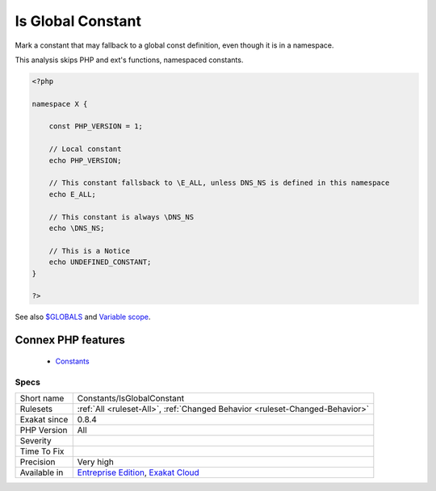 .. _constants-isglobalconstant:


.. _is-global-constant:

Is Global Constant
++++++++++++++++++

.. meta::
	:description:
		Is Global Constant: Mark a constant that may fallback to a global const definition, even though it is in a namespace.
	:twitter:card: summary_large_image
	:twitter:site: @exakat
	:twitter:title: Is Global Constant
	:twitter:description: Is Global Constant: Mark a constant that may fallback to a global const definition, even though it is in a namespace
	:twitter:creator: @exakat
	:twitter:image:src: https://www.exakat.io/wp-content/uploads/2020/06/logo-exakat.png
	:og:image: https://www.exakat.io/wp-content/uploads/2020/06/logo-exakat.png
	:og:title: Is Global Constant
	:og:type: article
	:og:description: Mark a constant that may fallback to a global const definition, even though it is in a namespace
	:og:url: https://exakat.readthedocs.io/en/latest/Reference/Rules/Is Global Constant.html
	:og:locale: en

.. raw:: html


	<script type="application/ld+json">{"@context":"https:\/\/schema.org","@graph":[{"@type":"WebPage","@id":"https:\/\/php-tips.readthedocs.io\/en\/latest\/Reference\/Rules\/Constants\/IsGlobalConstant.html","url":"https:\/\/php-tips.readthedocs.io\/en\/latest\/Reference\/Rules\/Constants\/IsGlobalConstant.html","name":"Is Global Constant","isPartOf":{"@id":"https:\/\/www.exakat.io\/"},"datePublished":"Fri, 10 Jan 2025 09:46:17 +0000","dateModified":"Fri, 10 Jan 2025 09:46:17 +0000","description":"Mark a constant that may fallback to a global const definition, even though it is in a namespace","inLanguage":"en-US","potentialAction":[{"@type":"ReadAction","target":["https:\/\/exakat.readthedocs.io\/en\/latest\/Is Global Constant.html"]}]},{"@type":"WebSite","@id":"https:\/\/www.exakat.io\/","url":"https:\/\/www.exakat.io\/","name":"Exakat","description":"Smart PHP static analysis","inLanguage":"en-US"}]}</script>

Mark a constant that may fallback to a global const definition, even though it is in a namespace. 

This analysis skips PHP and ext's functions, namespaced constants.

.. code-block:: php
   
   <?php
   
   namespace X {
   
       const PHP_VERSION = 1;
       
       // Local constant
       echo PHP_VERSION; 
       
       // This constant fallsback to \E_ALL, unless DNS_NS is defined in this namespace
       echo E_ALL; 
   
       // This constant is always \DNS_NS
       echo \DNS_NS; 
       
       // This is a Notice
       echo UNDEFINED_CONSTANT;
   }
   
   ?>

See also `$GLOBALS <https://www.php.net/manual/en/reserved.variables.globals.php>`_ and `Variable scope <https://www.php.net/manual/en/language.variables.scope.php>`_.

Connex PHP features
-------------------

  + `Constants <https://php-dictionary.readthedocs.io/en/latest/dictionary/constant.ini.html>`_


Specs
_____

+--------------+-------------------------------------------------------------------------------------------------------------------------+
| Short name   | Constants/IsGlobalConstant                                                                                              |
+--------------+-------------------------------------------------------------------------------------------------------------------------+
| Rulesets     | :ref:`All <ruleset-All>`, :ref:`Changed Behavior <ruleset-Changed-Behavior>`                                            |
+--------------+-------------------------------------------------------------------------------------------------------------------------+
| Exakat since | 0.8.4                                                                                                                   |
+--------------+-------------------------------------------------------------------------------------------------------------------------+
| PHP Version  | All                                                                                                                     |
+--------------+-------------------------------------------------------------------------------------------------------------------------+
| Severity     |                                                                                                                         |
+--------------+-------------------------------------------------------------------------------------------------------------------------+
| Time To Fix  |                                                                                                                         |
+--------------+-------------------------------------------------------------------------------------------------------------------------+
| Precision    | Very high                                                                                                               |
+--------------+-------------------------------------------------------------------------------------------------------------------------+
| Available in | `Entreprise Edition <https://www.exakat.io/entreprise-edition>`_, `Exakat Cloud <https://www.exakat.io/exakat-cloud/>`_ |
+--------------+-------------------------------------------------------------------------------------------------------------------------+


